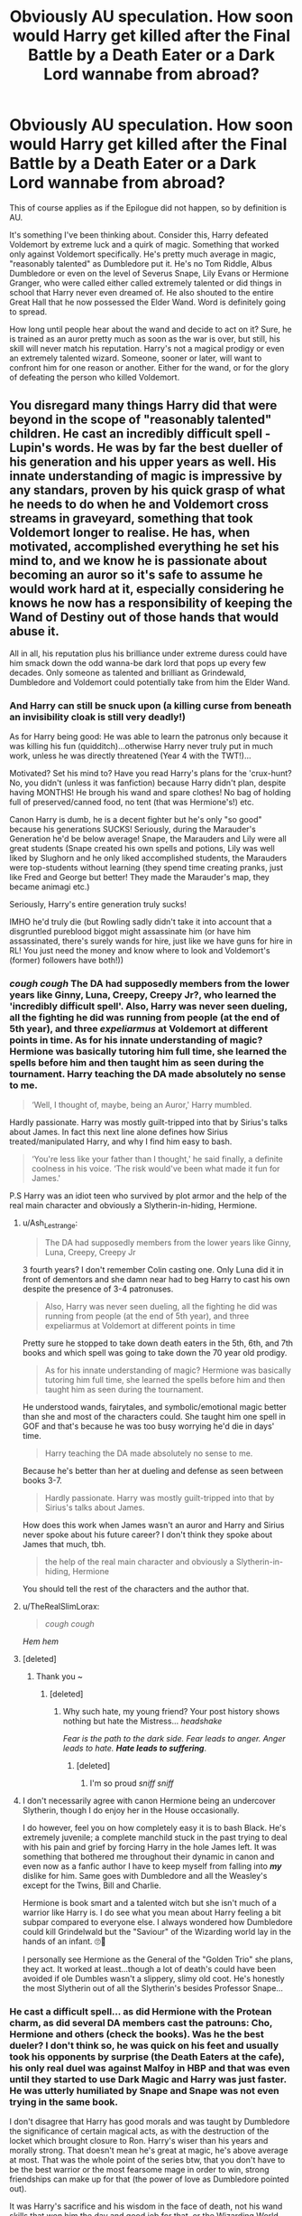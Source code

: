 #+TITLE: Obviously AU speculation. How soon would Harry get killed after the Final Battle by a Death Eater or a Dark Lord wannabe from abroad?

* Obviously AU speculation. How soon would Harry get killed after the Final Battle by a Death Eater or a Dark Lord wannabe from abroad?
:PROPERTIES:
:Author: muleGwent
:Score: 8
:DateUnix: 1568543528.0
:DateShort: 2019-Sep-15
:FlairText: Discussion
:END:
This of course applies as if the Epilogue did not happen, so by definition is AU.

It's something I've been thinking about. Consider this, Harry defeated Voldemort by extreme luck and a quirk of magic. Something that worked only against Voldemort specifically. He's pretty much average in magic, "reasonably talented" as Dumbledore put it. He's no Tom Riddle, Albus Dumbledore or even on the level of Severus Snape, Lily Evans or Hermione Granger, who were called either called extremely talented or did things in school that Harry never even dreamed of. He also shouted to the entire Great Hall that he now possessed the Elder Wand. Word is definitely going to spread.

How long until people hear about the wand and decide to act on it? Sure, he is trained as an auror pretty much as soon as the war is over, but still, his skill will never match his reputation. Harry's not a magical prodigy or even an extremely talented wizard. Someone, sooner or later, will want to confront him for one reason or another. Either for the wand, or for the glory of defeating the person who killed Voldemort.


** You disregard many things Harry did that were beyond in the scope of "reasonably talented" children. He cast an incredibly difficult spell - Lupin's words. He was by far the best dueller of his generation and his upper years as well. His innate understanding of magic is impressive by any standars, proven by his quick grasp of what he needs to do when he and Voldemort cross streams in graveyard, something that took Voldemort longer to realise. He has, when motivated, accomplished everything he set his mind to, and we know he is passionate about becoming an auror so it's safe to assume he would work hard at it, especially considering he knows he now has a responsibility of keeping the Wand of Destiny out of those hands that would abuse it.

All in all, his reputation plus his brilliance under extreme duress could have him smack down the odd wanna-be dark lord that pops up every few decades. Only someone as talented and brilliant as Grindewald, Dumbledore and Voldemort could potentially take from him the Elder Wand.
:PROPERTIES:
:Author: JaimeJabs
:Score: 33
:DateUnix: 1568544436.0
:DateShort: 2019-Sep-15
:END:

*** And Harry can still be snuck upon (a killing curse from beneath an invisibility cloak is still very deadly!)

As for Harry being good: He was able to learn the patronus only because it was killing his fun (quidditch)...otherwise Harry never truly put in much work, unless he was directly threatened (Year 4 with the TWT!)...

Motivated? Set his mind to? Have you read Harry's plans for the 'crux-hunt? No, you didn't (unless it was fanfiction) because Harry didn't plan, despite having MONTHS! He brough his wand and spare clothes! No bag of holding full of preserved/canned food, no tent (that was Hermione's!) etc.

Canon Harry is dumb, he is a decent fighter but he's only "so good" because his generations SUCKS! Seriously, during the Marauder's Generation he'd be below average! Snape, the Marauders and Lily were all great students (Snape created his own spells and potions, Lily was well liked by Slughorn and he only liked accomplished students, the Marauders were top-students without learning (they spend time creating pranks, just like Fred and George but better! They made the Marauder's map, they became animagi etc.)

Seriously, Harry's entire generation truly sucks!

IMHO he'd truly die (but Rowling sadly didn't take it into account that a disgruntled pureblood biggot might assassinate him (or have him assassinated, there's surely wands for hire, just like we have guns for hire in RL! You just need the money and know where to look and Voldemort's (former) followers have both!))
:PROPERTIES:
:Author: Laxian
:Score: 3
:DateUnix: 1568748040.0
:DateShort: 2019-Sep-17
:END:


*** /cough cough/ The DA had supposedly members from the lower years like Ginny, Luna, Creepy, Creepy Jr?, who learned the 'incredibly difficult spell'. Also, Harry was never seen dueling, all the fighting he did was running from people (at the end of 5th year), and three /expeliarmus/ at Voldemort at different points in time. As for his innate understanding of magic? Hermione was basically tutoring him full time, she learned the spells before him and then taught him as seen during the tournament. Harry teaching the DA made absolutely no sense to me.

#+begin_quote
  ‘Well, I thought of, maybe, being an Auror,' Harry mumbled.
#+end_quote

Hardly passionate. Harry was mostly guilt-tripped into that by Sirius's talks about James. In fact this next line alone defines how Sirius treated/manipulated Harry, and why I find him easy to bash.

#+begin_quote
  ‘You're less like your father than I thought,' he said finally, a definite coolness in his voice. ‘The risk would've been what made it fun for James.'
#+end_quote

P.S Harry was an idiot teen who survived by plot armor and the help of the real main character and obviously a Slytherin-in-hiding, Hermione.
:PROPERTIES:
:Author: Edocsiru
:Score: -10
:DateUnix: 1568555181.0
:DateShort: 2019-Sep-15
:END:

**** u/Ash_Lestrange:
#+begin_quote
  The DA had supposedly members from the lower years like Ginny, Luna, Creepy, Creepy Jr
#+end_quote

3 fourth years? I don't remember Colin casting one. Only Luna did it in front of dementors and she damn near had to beg Harry to cast his own despite the presence of 3-4 patronuses.

#+begin_quote
  Also, Harry was never seen dueling, all the fighting he did was running from people (at the end of 5th year), and three expeliarmus at Voldemort at different points in time
#+end_quote

Pretty sure he stopped to take down death eaters in the 5th, 6th, and 7th books and which spell was going to take down the 70 year old prodigy.

#+begin_quote
  As for his innate understanding of magic? Hermione was basically tutoring him full time, she learned the spells before him and then taught him as seen during the tournament.
#+end_quote

He understood wands, fairytales, and symbolic/emotional magic better than she and most of the characters could. She taught him one spell in GOF and that's because he was too busy worrying he'd die in days' time.

#+begin_quote
  Harry teaching the DA made absolutely no sense to me.
#+end_quote

Because he's better than her at dueling and defense as seen between books 3-7.

#+begin_quote
  Hardly passionate. Harry was mostly guilt-tripped into that by Sirius's talks about James.
#+end_quote

How does this work when James wasn't an auror and Harry and Sirius never spoke about his future career? I don't think they spoke about James that much, tbh.

#+begin_quote
  the help of the real main character and obviously a Slytherin-in-hiding, Hermione
#+end_quote

You should tell the rest of the characters and the author that.
:PROPERTIES:
:Author: Ash_Lestrange
:Score: 18
:DateUnix: 1568557454.0
:DateShort: 2019-Sep-15
:END:


**** u/TheRealSlimLorax:
#+begin_quote
  /cough cough/
#+end_quote

/Hem hem/
:PROPERTIES:
:Author: TheRealSlimLorax
:Score: 5
:DateUnix: 1568565108.0
:DateShort: 2019-Sep-15
:END:


**** [deleted]
:PROPERTIES:
:Score: 10
:DateUnix: 1568556003.0
:DateShort: 2019-Sep-15
:END:

***** Thank you ~
:PROPERTIES:
:Author: Edocsiru
:Score: -6
:DateUnix: 1568556165.0
:DateShort: 2019-Sep-15
:END:

****** [deleted]
:PROPERTIES:
:Score: 9
:DateUnix: 1568557118.0
:DateShort: 2019-Sep-15
:END:

******* Why such hate, my young friend? Your post history shows nothing but hate the Mistress... /headshake/

/Fear is the path to the dark side. Fear leads to anger. Anger leads to hate./ */Hate leads to suffering/*.
:PROPERTIES:
:Author: Edocsiru
:Score: -6
:DateUnix: 1568568494.0
:DateShort: 2019-Sep-15
:END:

******** [deleted]
:PROPERTIES:
:Score: 7
:DateUnix: 1568568952.0
:DateShort: 2019-Sep-15
:END:

********* I'm so proud /sniff sniff/
:PROPERTIES:
:Author: Edocsiru
:Score: -6
:DateUnix: 1568569901.0
:DateShort: 2019-Sep-15
:END:


**** I don't necessarily agree with canon Hermione being an undercover Slytherin, though I do enjoy her in the House occasionally.

I do however, feel you on how completely easy it is to bash Black. He's extremely juvenile; a complete manchild stuck in the past trying to deal with his pain and grief by forcing Harry in the hole James left. It was something that bothered me throughout their dynamic in canon and even now as a fanfic author I have to keep myself from falling into /*my*/ dislike for him. Same goes with Dumbledore and all the Weasley's except for the Twins, Bill and Charlie.

Hermione is book smart and a talented witch but she isn't much of a warrior like Harry is. I do see what you mean about Harry feeling a bit subpar compared to everyone else. I always wondered how Dumbledore could kill Grindelwald but the "Saviour" of the Wizarding world lay in the hands of an infant. 🙄🤔

I personally see Hermione as the General of the "Golden Trio" she plans, they act. It worked at least...though a lot of death's could have been avoided if ole Dumbles wasn't a slippery, slimy old coot. He's honestly the most Slytherin out of all the Slytherin's besides Professor Snape...
:PROPERTIES:
:Author: HottskullxD
:Score: -6
:DateUnix: 1568558959.0
:DateShort: 2019-Sep-15
:END:


*** He cast a difficult spell... as did Hermione with the Protean charm, as did several DA members cast the patrouns: Cho, Hermione and others (check the books). Was he the best dueler? I don't think so, he was quick on his feet and usually took his opponents by surprise (the Death Eaters at the cafe), his only real duel was against Malfoy in HBP and that was even until they started to use Dark Magic and Harry was just faster. He was utterly humiliated by Snape and Snape was not even trying in the same book.

I don't disagree that Harry has good morals and was taught by Dumbledore the significance of certain magical acts, as with the destruction of the locket which brought closure to Ron. Harry's wiser than his years and morally strong. That doesn't mean he's great at magic, he's above average at most. That was the whole point of the series btw, that you don't have to be the best warrior or the most fearsome mage in order to win, strong friendships can make up for that (the power of love as Dumbledore pointed out).

It was Harry's sacrifice and his wisdom in the face of death, not his wand skills that won him the day and good job for that, or the Wizarding World would be screwed.
:PROPERTIES:
:Author: muleGwent
:Score: -8
:DateUnix: 1568560674.0
:DateShort: 2019-Sep-15
:END:

**** He was the best dueller among his peers, teaching his peers to duel better than an average witch or wizard proved that. And he cast the patronus at 13, under extreme duress while in close proximity with a number of dementors, not in a classroom settings. And yes, Hermione did cast a protean charm. That's because she's a prodigy. Yet for all her prodigial skills and knowledge, Harry could wipe the floor with her. That is because, as you can guess, Harry is a prodigy when it comes to defence.

The moral of the story wasn't that if you have friends, you don't need to get stronger to defeat the undefeatable. It's that there is strength in numbers and power in love, and that when all seems lost, that strength and power can and will make a difference.

And yes, he was defeated by Snape. Quite easily even. But that's normal. No matter how prodigial Harry is, Snape has over decades of experience and quite a sharp mind of his own.
:PROPERTIES:
:Author: JaimeJabs
:Score: 14
:DateUnix: 1568562319.0
:DateShort: 2019-Sep-15
:END:


** You're mixing up dueling talent with general magical ability with Hermione.

Besides, wait a few years and whoa behold, he gets the experience he needs.
:PROPERTIES:
:Score: 8
:DateUnix: 1568563714.0
:DateShort: 2019-Sep-15
:END:

*** Hermione wasn't exceptional! Seriously, she's only this good because she reads ahead (the teachers never seem to do, show or discuss stuff that isn't in the textbooks! They don't even discuss the nature of dark-magic in defense...Fake-Moody shows some, but he doesn't talk about it much!) and reads some more because of idle curiosity!

Hermione only devised TWO magical objects in her entire Hogwart's time!

The DA-Coin (well, done! This was an accomplishment, no doubt about it - but it also doesn't hold a candle to the Marauder's map or the Mirror of Erised or Gryffindor's Sword, the Diadem of Raveclaw, Hufflepuff's Cup, the Hollows etc. etc.) and the cursed parchment (hell, that may not even count as an enchanted item!)

The Marauders and the Twins easily have her beat, as does Snape!

Seriously, Hermione knows McGonagall is an animagus, but she never attempts the transformation? Come on! IMHO she should have, as a form of "hero worship" :)
:PROPERTIES:
:Author: Laxian
:Score: 1
:DateUnix: 1568748243.0
:DateShort: 2019-Sep-17
:END:

**** She's a top student, but she's not exceptional like the other people you mentioned in canon.
:PROPERTIES:
:Score: 2
:DateUnix: 1568748990.0
:DateShort: 2019-Sep-18
:END:


** "Reasonably talented..." not sure I read the same books as you.

Isn't it Hermione in PS makes the distinction between learning and natural talent?
:PROPERTIES:
:Author: Herenes
:Score: 7
:DateUnix: 1568572137.0
:DateShort: 2019-Sep-15
:END:


** A week. I give it a week for the information to spread and Harry get killed or tortured for the information.

He threw the stone, has the cloak, and cant remember if he kept the wand or returned it to Dumbledores grave.

​

Realistically, after all the hype and bloody history Rowling gave the artifacts Harry would not live long. Remember they just need to take it from him like Gellert did. Regardless of what people say about Harry or his patronus spell skill or quidditch skills he is still not a great wizard.
:PROPERTIES:
:Author: NakedFury
:Score: 3
:DateUnix: 1568634818.0
:DateShort: 2019-Sep-16
:END:

*** This is very possible, but I personally think that the DE's (who weren't killed or caught!) or the not marked supporters would firstly slip back into honorable society (and let the chaos die down) and would then place a hit on Harry (or kill him from under an invisibility cloak, because Harry can't detect them or see through those!)
:PROPERTIES:
:Author: Laxian
:Score: 1
:DateUnix: 1568748433.0
:DateShort: 2019-Sep-17
:END:


** I disagree with the fanon wank that says he's some sort of paramount duellist, but I doubt he'd be killed. The wizarding world just isn't all that dangerous most of the time. Fanon also greatly overestimates the prevalence and competence of dark wizards
:PROPERTIES:
:Author: Tsorovar
:Score: 1
:DateUnix: 1568615123.0
:DateShort: 2019-Sep-16
:END:


** Someone probably hits him while he's monologuing right there in the great hall, he certainly deserved such an end.

#+begin_quote
  'Yes, I dare,' said Harry, ‘I know things you don't know, Tom Riddle. I know lots of important things that you don't. Want to hear some, before you make ano--UGh!!'

  'He's dead my Lord' said a nameless Death Eater, his wand still pointed at his victim.
#+end_quote
:PROPERTIES:
:Author: Edocsiru
:Score: 0
:DateUnix: 1568544339.0
:DateShort: 2019-Sep-15
:END:

*** He's still tethered to life by Voldemort at that point though.
:PROPERTIES:
:Author: kenneth1221
:Score: 12
:DateUnix: 1568553519.0
:DateShort: 2019-Sep-15
:END:


*** And then the universe explodes because someone just messed with the Prophecy. Or, rather, Voldemort thinks that will happen if a Death Eaters does that, and so the moment he sees one of them twitch he shoots the idiot dead.
:PROPERTIES:
:Author: Achille-Talon
:Score: 4
:DateUnix: 1568544970.0
:DateShort: 2019-Sep-15
:END:

**** Nah, he too was busy monologuing, so he gets hit in the back while staring stupidly at Harry's now bloody body, and everyone sees McLaggen standing behind him grinning like an idiot.
:PROPERTIES:
:Author: Edocsiru
:Score: 4
:DateUnix: 1568545578.0
:DateShort: 2019-Sep-15
:END:


** Just goes to show how unbelievably stupid it was for him to go into a line of work that involved frequently fighting dark wizards.
:PROPERTIES:
:Author: Slightly_Too_Heavy
:Score: -1
:DateUnix: 1568583481.0
:DateShort: 2019-Sep-16
:END:
